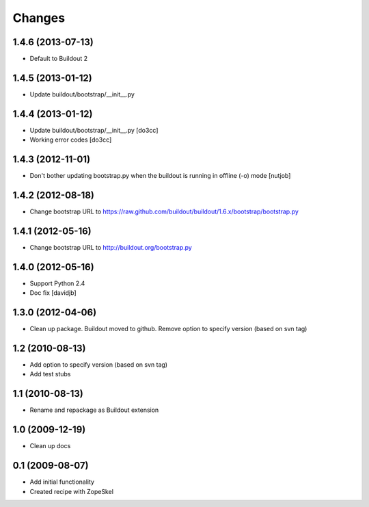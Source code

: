 Changes
=======

1.4.6 (2013-07-13)
------------------

- Default to Buildout 2

1.4.5 (2013-01-12)
------------------

- Update buildout/bootstrap/__init__.py

1.4.4 (2013-01-12)
------------------

- Update buildout/bootstrap/__init__.py [do3cc]
- Working error codes [do3cc]

1.4.3 (2012-11-01)
------------------

- Don't bother updating bootstrap.py when the buildout is running in offline (-o) mode 
  [nutjob]

1.4.2 (2012-08-18)
------------------

- Change bootstrap URL to https://raw.github.com/buildout/buildout/1.6.x/bootstrap/bootstrap.py

1.4.1 (2012-05-16)
------------------

- Change bootstrap URL to http://buildout.org/bootstrap.py

1.4.0 (2012-05-16)
------------------

- Support Python 2.4
- Doc fix
  [davidjb]

1.3.0 (2012-04-06)
------------------

- Clean up package. Buildout moved to github. Remove option to specify version (based on svn tag)

1.2 (2010-08-13)
----------------

- Add option to specify version (based on svn tag)

- Add test stubs

1.1 (2010-08-13)
----------------

- Rename and repackage as Buildout extension

1.0 (2009-12-19)
----------------

- Clean up docs

0.1 (2009-08-07)
----------------

- Add initial functionality
- Created recipe with ZopeSkel
